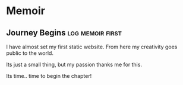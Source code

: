 #+hugo_base_dir: ../
#+hugo_section: memoir
#+OPTIONS: toc:2


* Memoir
** Journey Begins :log:memoir:first:
   :PROPERTIES:
   :EXPORT_FILE_NAME: blogging journey
   :EXPORT_DATE: <2023-03-21 Tue>
   :END:

I have almost set my first static website.
From here my creativity goes public to the world.

Its just a small thing, but my passion thanks me for this.

Its time.. time to begin the chapter!

